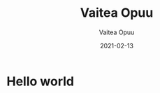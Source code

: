 #+TITLE: Vaitea Opuu
#+DATE: 2021-02-13
#+AUTHOR: Vaitea Opuu
#+EMAIL: vaiteaopuu@gmail.com
#+OPTIONS: ':t *:t -:t ::t <:t H:3 \n:nil ^:t arch:headline author:t c:nil
#+OPTIONS: creator:comment d:(not LOGBOOK) date:t e:t email:nil f:t inline:t
#+OPTIONS: num:t p:nil pri:nil stat:t tags:t tasks:t tex:t timestamp:t toc:t
#+OPTIONS: todo:t |:t
#+DESCRIPTION:
#+EXCLUDE_TAGS: noexport
#+KEYWORDS:
#+LANGUAGE: en
#+SELECT_TAGS: exportd
#+HTML_LINK_UP: index.html

* Hello world
